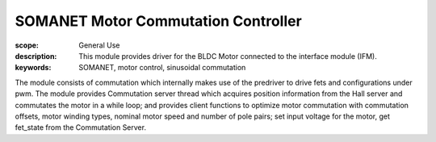 SOMANET Motor Commutation Controller
====================================

:scope: General Use
:description: This module provides driver for the BLDC Motor connected to the interface module (IFM).
:keywords: SOMANET, motor control, sinusoidal commutation
 
The module consists of commutation which internally makes use of the predriver to 
drive fets and configurations under pwm. The module provides Commutation server thread 
which acquires position information from the Hall server and commutates the motor 
in a while loop; and provides client functions to optimize motor commutation with 
commutation offsets, motor winding types, nominal motor speed and number of pole pairs; 
set input voltage for the motor, get fet_state from the Commutation Server.
